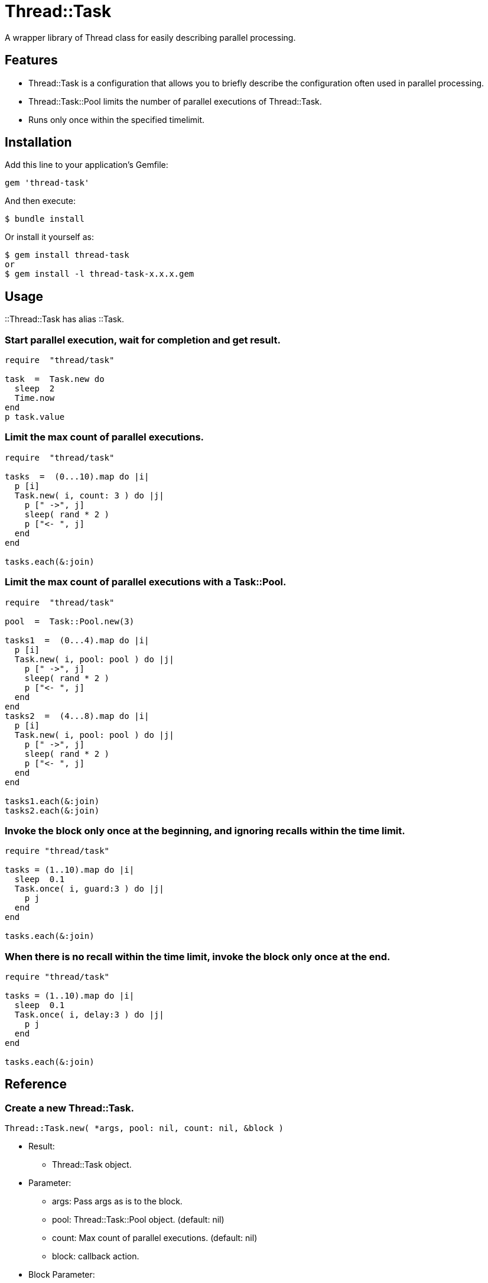 = Thread::Task

A wrapper library of Thread class for easily describing parallel processing.

== Features

* Thread::Task is a configuration that allows you to briefly describe the configuration often used in parallel processing.
* Thread::Task::Pool limits the number of parallel executions of Thread::Task.
* Runs only once within the specified timelimit.

== Installation

Add this line to your application's Gemfile:

[source,ruby]
----
gem 'thread-task'
----

And then execute:

    $ bundle install

Or install it yourself as:

    $ gem install thread-task
    or
    $ gem install -l thread-task-x.x.x.gem

== Usage

::Thread::Task has alias ::Task.

=== Start parallel execution, wait for completion and get result.

[source,ruby]
----
require  "thread/task"

task  =  Task.new do
  sleep  2
  Time.now
end
p task.value
----

=== Limit the max count of parallel executions.

[source,ruby]
----
require  "thread/task"

tasks  =  (0...10).map do |i|
  p [i]
  Task.new( i, count: 3 ) do |j|
    p [" ->", j]
    sleep( rand * 2 )
    p ["<- ", j]
  end
end

tasks.each(&:join)
----

=== Limit the max count of parallel executions with a Task::Pool.

[source,ruby]
----
require  "thread/task"

pool  =  Task::Pool.new(3)

tasks1  =  (0...4).map do |i|
  p [i]
  Task.new( i, pool: pool ) do |j|
    p [" ->", j]
    sleep( rand * 2 )
    p ["<- ", j]
  end
end
tasks2  =  (4...8).map do |i|
  p [i]
  Task.new( i, pool: pool ) do |j|
    p [" ->", j]
    sleep( rand * 2 )
    p ["<- ", j]
  end
end

tasks1.each(&:join)
tasks2.each(&:join)
----

=== Invoke the block only once at the beginning, and ignoring recalls within the time limit.

[source,ruby]
----
require "thread/task"

tasks = (1..10).map do |i|
  sleep  0.1
  Task.once( i, guard:3 ) do |j|
    p j
  end
end

tasks.each(&:join)
----

=== When there is no recall within the time limit, invoke the block only once at the end.

[source,ruby]
----
require "thread/task"

tasks = (1..10).map do |i|
  sleep  0.1
  Task.once( i, delay:3 ) do |j|
    p j
  end
end

tasks.each(&:join)
----

== Reference

=== Create a new Thread::Task.

[source,ruby]
----
Thread::Task.new( *args, pool: nil, count: nil, &block )
----

* Result:
  ** Thread::Task object.

* Parameter:
  ** args: Pass args as is to the block.
  ** pool: Thread::Task::Pool object. (default: nil)
  ** count: Max count of parallel executions. (default: nil)
  ** block: callback action.

* Block Parameter:
  ** args: Treat args as local variables specific to that thread.

=== Wait for thread stop. Ignore thread exceptions.

[source,ruby]
----
Thread::Task#join
----

* Result:
  ** nil

* Parameter:
  ** none.

=== Wait for the thread to stop and get the result. Detect the thread exception.

[source,ruby]
----
Thread::Task#value
----

* Result:
  ** The execution result of the block.

* Parameter:
  ** none.

=== Cancel the execution of the thread.

[source,ruby]
----
Thread::Task#cancel
----

* Result:
  ** nil.

* Parameter:
  ** none.

=== Create a new Thread::Pool.

[source,ruby]
----
Thread::Task.once( *args, delay: nil, guard: nil, &block )
----

* Result:
  ** Thread::Task object.

* Parameter:
  ** args: Pass args as is to the block.
  ** delay: Wait for delay second before call block. (default: nil)
  ** guard: Wait for guard second after call block. (default: nil)
  ** ident: Task identifier. (default: nil )
  ** block: callback action.

=== Create a new Thread::Pool.

[source,ruby]
----
Thread::Pool.new( count )
----

* Result:
  ** Thread::Pool object.

* Parameter:
  ** count: Max count of parallel executions.

== Contributing

Bug reports and pull requests are welcome on GitHub at https://github.com/yorihara/thread-task.

== License

The gem is available as open source under the terms of the http://opensource.org/licenses/MIT[MIT License].

Copyright (c) yorihara <orihara.yasumi@gmail.com>
